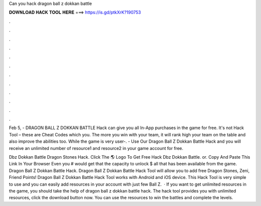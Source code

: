Can you hack dragon ball z dokkan battle



𝐃𝐎𝐖𝐍𝐋𝐎𝐀𝐃 𝐇𝐀𝐂𝐊 𝐓𝐎𝐎𝐋 𝐇𝐄𝐑𝐄 ===> https://is.gd/ptkXrK?190753



.



.



.



.



.



.



.



.



.



.



.



.

Feb 5, - DRAGON BALL Z DOKKAN BATTLE Hack can give you all In-App purchases in the game for free. It's not Hack Tool – these are Cheat Codes which you. The more you win with your team, it will rank high your team on the table and also improve the abilities too. While the game is very user-. - Use Our Dragon Ball Z Dokkan Battle Hack and you will receive an unlimited number of resource1 and resource2 in your game account for free.

Dbz Dokkan Battle Dragon Stones Hack. Click The 🌎 Logo To Get Free Hack Dbz Dokkan Battle. or. Copy And Paste This Link In Your Browser  Even you # would get that the capacity to unlock $ all that has been available from the game. Dragon Ball Z Dokkan Battle Hack. Dragon Ball Z Dokkan Battle Hack Tool will allow you to add free Dragon Stones, Zeni, Friend Points! Dragon Ball Z Dokkan Battle Hack Tool works with Android and iOS device. This Hack Tool is very simple to use and you can easily add resources in your account with just few  Ball Z.  · If you want to get unlimited resources in the game, you should take the help of dragon ball z dokkan battle hack. The hack tool provides you with unlimited resources, click the download button now. You can use the resources to win the battles and complete the levels.
